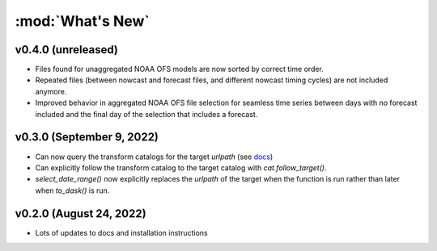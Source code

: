 :mod:`What's New`
----------------------------

v0.4.0 (unreleased)
===================

* Files found for unaggregated NOAA OFS models are now sorted by correct time order.
* Repeated files (between nowcast and forecast files, and different nowcast timing cycles) are not included anymore.
* Improved behavior in aggregated NOAA OFS file selection for seamless time series between days with no forecast included and the final day of the selection that includes a forecast.


v0.3.0 (September 9, 2022)
==========================

* Can now query the transform catalogs for the target `urlpath` (see `docs <https://model-catalogs.readthedocs.io/en/latest/demo.html#urlpath:-model-output-source>`_)
* Can explicitly follow the transform catalog to the target catalog with `cat.follow_target()`.
* `select_date_range()` now explicitly replaces the `urlpath` of the target when the function is run rather than later when `to_dask()` is run.


v0.2.0 (August 24, 2022)
========================

* Lots of updates to docs and installation instructions
